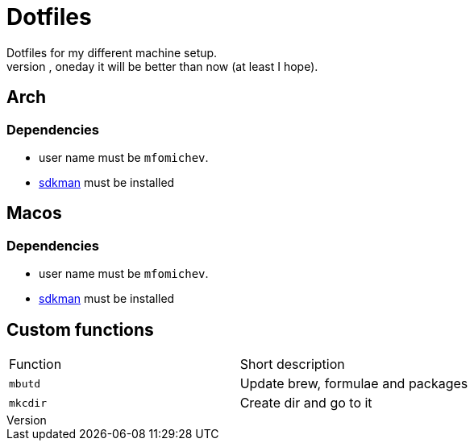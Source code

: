 = Dotfiles
Dotfiles for my different machine setup.
The repo structure is awful (as well as amount of repetability and platform dependency). However, oneday it will be better than now (at least I hope).

== Arch
=== Dependencies

- user name must be ``mfomichev``.
- https://sdkman.io[sdkman] must be installed

== Macos
=== Dependencies

- user name must be ``mfomichev``.
- https://sdkman.io[sdkman] must be installed

==  Custom functions

|===
|Function |Short description
|``mbutd`` |Update brew, formulae and packages
|``mkcdir`` |Create dir and go to it
|===

